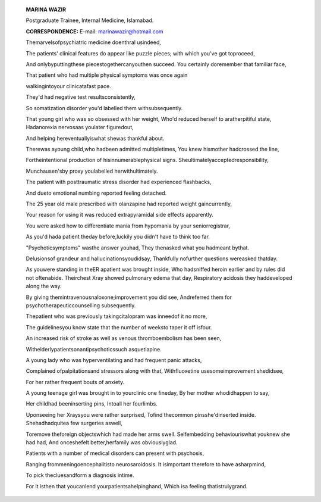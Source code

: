    **MARINA WAZIR**

   Postgraduate Trainee, Internal Medicine, Islamabad.

   **CORRESPONDENCE:** E-mail: marinawazir@hotmail.com

   Themarvelsofpsychiatric medicine doenthral usindeed,

   The patients' clinical features do appear like puzzle pieces; with
   which you've got toproceed,

   And onlybyputtingthese piecestogethercanyouthen succeed. You
   certainly doremember that familiar face,

   That patient who had multiple physical symptoms was once again

   walkingintoyour clinicatafast pace.

   They'd had negative test resultsconsistently,

   So somatization disorder you'd labelled them withsubsequently.

   That young girl who was so obsessed with her weight, Who'd reduced
   herself to aratherpitiful state, Hadanorexia nervosaas youlater
   figuredout,

   And helping hereventuallyiswhat shewas thankful about.

   Therewas ayoung child,who hadbeen admitted multipletimes, You knew
   hismother hadcrossed the line,

   Fortheintentional production of hisinnumerablephysical signs.
   Sheultimatelyacceptedresponsibility,

   Munchausen'sby proxy youlabelled herwithultimately.

   The patient with posttraumatic stress disorder had experienced
   flashbacks,

   And dueto emotional numbing reported feeling detached.

   The 25 year old male prescribed with olanzapine had reported weight
   gaincurrently,

   Your reason for using it was reduced extrapyramidal side effects
   apparently.

   You were asked how to differentiate mania from hypomania by your
   seniorregistrar,

   As you'd hada patient theday before,luckily you didn't have to think
   too far.

   "Psychoticsymptoms" wasthe answer youhad, They thenasked what you
   hadmeant bythat.

   Delusionsof grandeur and hallucinationsyoudidsay, Thankfully
   nofurther questions wereasked thatday.

   As youwere standing in theER apatient was brought inside, Who
   hadsniffed heroin earlier and by rules did not oftenabide. Theirchest
   Xray showed pulmonary edema that day, Respiratory acidosis they
   haddeveloped along the way.

   By giving themintravenousnaloxone;improvement you did see,
   Andreferred them for psychotherapeuticcounselling subsequently.

   Thepatient who was previously takingcitalopram was inneedof it no
   more,

   The guidelinesyou know state that the number of weeksto taper it off
   isfour.

   An increased risk of stroke as well as venous thromboembolism has
   been seen,

   Withelderlypatientsonantipsychoticssuch asquetiapine.

   A young lady who was hyperventilating and had frequent panic attacks,

   Complained ofpalpitationsand stressors along with that,
   Withfluoxetine usesomeimprovement shedidsee,

   For her rather frequent bouts of anxiety.

   A young teenage girl was brought in to yourclinic one fineday, By her
   mother whodidhappen to say,

   Her childhad beeninserting pins, Intoall her fourlimbs.

   Uponseeing her Xraysyou were rather surprised, Tofind thecommon
   pinsshe'dinserted inside. Shehadhadquitea few surgeries aswell,

   Toremove theforeign objectswhich had made her arms swell.
   Selfembedding behaviouriswhat youknew she had had, And onceshefelt
   better,herfamily was obviouslyglad.

   Patients with a number of medical disorders can present with
   psychosis,

   Ranging frommeningoencephalitisto neurosaroidosis. It isimportant
   therefore to have asharpmind,

   To pick thecluesandform a diagnosis intime.

   For it isthen that youcanlend yourpatientsahelpinghand, Which isa
   feeling thatistrulygrand.

.. image:: media/image1.jpeg

   *APRIL -JUNE 2016* I *VOLUME 13 NUMBER 2 PAGE 39*
